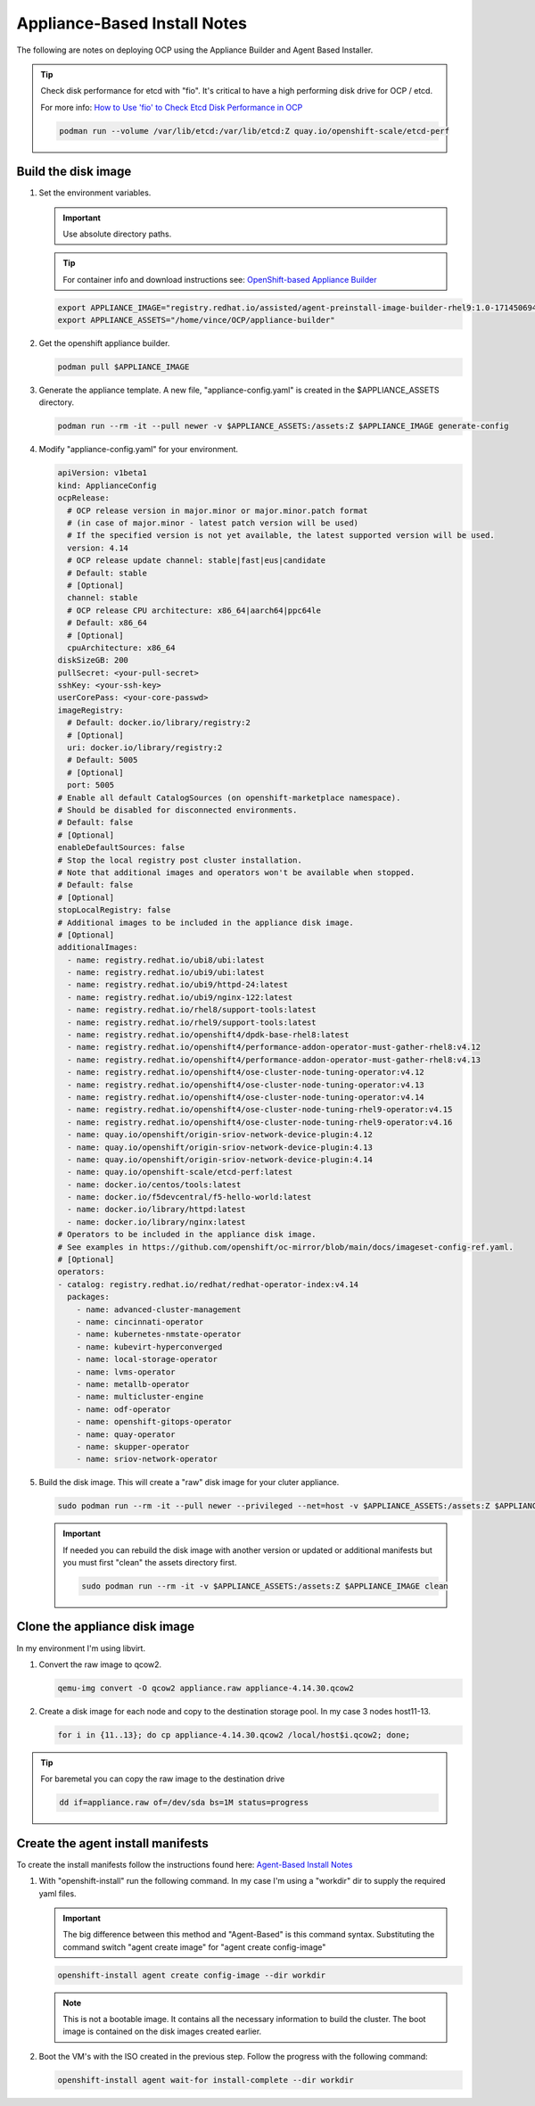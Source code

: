 Appliance-Based Install Notes
=============================

The following are notes on deploying OCP using the Appliance Builder and
Agent Based Installer.

.. seealso:: My notes are based on the following Red Hat Article. For a more
   thorough explanation of the process see: `OpenShift-based Appliance Builder User
   Guide <https://access.redhat.com/articles/7065136>`_

.. tip:: Check disk performance for etcd with "fio". It's critical to have a
   high performing disk drive for OCP / etcd.

   For more info:
   `How to Use 'fio' to Check Etcd Disk Performance in OCP
   <https://access.redhat.com/solutions/4885641?extIdCarryOver=true&sc_cid=701f2000001OH74AAG%20>`_

   .. code-block:: bash

      podman run --volume /var/lib/etcd:/var/lib/etcd:Z quay.io/openshift-scale/etcd-perf

Build the disk image
--------------------

#. Set the environment variables.

   .. important:: Use absolute directory paths.

   .. tip:: For container info and download instructions see:
      `OpenShift-based Appliance Builder
      <https://catalog.redhat.com/software/containers/assisted/agent-preinstall-image-builder-rhel9/65a55174031d94dbea7f2e00?architecture=amd64&image=66314d3a84d042ce9f6acbaf&container-tabs=overview>`_

   .. code-block:: bash

      export APPLIANCE_IMAGE="registry.redhat.io/assisted/agent-preinstall-image-builder-rhel9:1.0-1714506949"
      export APPLIANCE_ASSETS="/home/vince/OCP/appliance-builder"

#. Get the openshift appliance builder.

   .. code-block:: bash

      podman pull $APPLIANCE_IMAGE

#. Generate the appliance template. A new file, "appliance-config.yaml" is
   created in the $APPLIANCE_ASSETS directory.

   .. code-block:: bash

      podman run --rm -it --pull newer -v $APPLIANCE_ASSETS:/assets:Z $APPLIANCE_IMAGE generate-config

#. Modify "appliance-config.yaml" for your environment.

   .. code-block:: yaml

      apiVersion: v1beta1
      kind: ApplianceConfig
      ocpRelease:
        # OCP release version in major.minor or major.minor.patch format
        # (in case of major.minor - latest patch version will be used)
        # If the specified version is not yet available, the latest supported version will be used.
        version: 4.14
        # OCP release update channel: stable|fast|eus|candidate
        # Default: stable
        # [Optional]
        channel: stable
        # OCP release CPU architecture: x86_64|aarch64|ppc64le
        # Default: x86_64
        # [Optional]
        cpuArchitecture: x86_64
      diskSizeGB: 200
      pullSecret: <your-pull-secret>
      sshKey: <your-ssh-key>
      userCorePass: <your-core-passwd>
      imageRegistry:
        # Default: docker.io/library/registry:2
        # [Optional]
        uri: docker.io/library/registry:2
        # Default: 5005
        # [Optional]
        port: 5005
      # Enable all default CatalogSources (on openshift-marketplace namespace).
      # Should be disabled for disconnected environments.
      # Default: false
      # [Optional]
      enableDefaultSources: false
      # Stop the local registry post cluster installation.
      # Note that additional images and operators won't be available when stopped.
      # Default: false
      # [Optional]
      stopLocalRegistry: false
      # Additional images to be included in the appliance disk image.
      # [Optional]
      additionalImages:
        - name: registry.redhat.io/ubi8/ubi:latest
        - name: registry.redhat.io/ubi9/ubi:latest
        - name: registry.redhat.io/ubi9/httpd-24:latest
        - name: registry.redhat.io/ubi9/nginx-122:latest
        - name: registry.redhat.io/rhel8/support-tools:latest
        - name: registry.redhat.io/rhel9/support-tools:latest
        - name: registry.redhat.io/openshift4/dpdk-base-rhel8:latest
        - name: registry.redhat.io/openshift4/performance-addon-operator-must-gather-rhel8:v4.12
        - name: registry.redhat.io/openshift4/performance-addon-operator-must-gather-rhel8:v4.13
        - name: registry.redhat.io/openshift4/ose-cluster-node-tuning-operator:v4.12
        - name: registry.redhat.io/openshift4/ose-cluster-node-tuning-operator:v4.13
        - name: registry.redhat.io/openshift4/ose-cluster-node-tuning-operator:v4.14
        - name: registry.redhat.io/openshift4/ose-cluster-node-tuning-rhel9-operator:v4.15
        - name: registry.redhat.io/openshift4/ose-cluster-node-tuning-rhel9-operator:v4.16
        - name: quay.io/openshift/origin-sriov-network-device-plugin:4.12
        - name: quay.io/openshift/origin-sriov-network-device-plugin:4.13
        - name: quay.io/openshift/origin-sriov-network-device-plugin:4.14
        - name: quay.io/openshift-scale/etcd-perf:latest
        - name: docker.io/centos/tools:latest
        - name: docker.io/f5devcentral/f5-hello-world:latest
        - name: docker.io/library/httpd:latest
        - name: docker.io/library/nginx:latest
      # Operators to be included in the appliance disk image.
      # See examples in https://github.com/openshift/oc-mirror/blob/main/docs/imageset-config-ref.yaml.
      # [Optional]
      operators:
      - catalog: registry.redhat.io/redhat/redhat-operator-index:v4.14
        packages:
          - name: advanced-cluster-management
          - name: cincinnati-operator
          - name: kubernetes-nmstate-operator
          - name: kubevirt-hyperconverged
          - name: local-storage-operator
          - name: lvms-operator
          - name: metallb-operator
          - name: multicluster-engine
          - name: odf-operator
          - name: openshift-gitops-operator
          - name: quay-operator
          - name: skupper-operator
          - name: sriov-network-operator

#. Build the disk image. This will create a "raw" disk image for your cluter
   appliance.

   .. code-block:: bash

      sudo podman run --rm -it --pull newer --privileged --net=host -v $APPLIANCE_ASSETS:/assets:Z $APPLIANCE_IMAGE build

   .. important:: If needed you can rebuild the disk image with another version
      or updated or additional manifests but you must first "clean" the assets
      directory first.

      .. code-block:: bash

         sudo podman run --rm -it -v $APPLIANCE_ASSETS:/assets:Z $APPLIANCE_IMAGE clean

   .. note: The clean command keeps the cache folder under assets intact. To
      clean the entire cache as well, use the --cache flag with the clean
      command.

Clone the appliance disk image
------------------------------

In my environment I'm using libvirt.

#. Convert the raw image to qcow2.

   .. code-block:: bash

      qemu-img convert -O qcow2 appliance.raw appliance-4.14.30.qcow2

#. Create a disk image for each node and copy to the destination storage pool.
   In my case 3 nodes host11-13.

   .. code-block:: bash

      for i in {11..13}; do cp appliance-4.14.30.qcow2 /local/host$i.qcow2; done;

.. tip:: For baremetal you can copy the raw image to the destination drive

   .. code-block:: bash

      dd if=appliance.raw of=/dev/sda bs=1M status=progress


Create the agent install manifests
----------------------------------

To create the install manifests follow the instructions found here:
`Agent-Based Install Notes <../ocp/agent-based-installer-notes.html>`_

#. With "openshift-install" run the following command. In my case I'm using a
   "workdir" dir to supply the required yaml files.

   .. important:: The big difference between this method and "Agent-Based" is
      this command syntax. Substituting the command switch "agent create image"
      for "agent create config-image"

   .. code-block:: bash

      openshift-install agent create config-image --dir workdir

   .. note:: This is not a bootable image. It contains all the necessary
      information to build the cluster. The boot image is contained on the disk
      images created earlier.


#. Boot the VM's with the ISO created in the previous step. Follow the progress
   with the following command:

   .. code-block:: bash

      openshift-install agent wait-for install-complete --dir workdir
